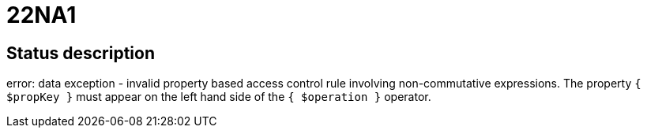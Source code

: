 = 22NA1


== Status description
error: data exception - invalid property based access control rule involving non-commutative expressions. The property `{ $propKey }` must appear on the left hand side of the `{ $operation }` operator.